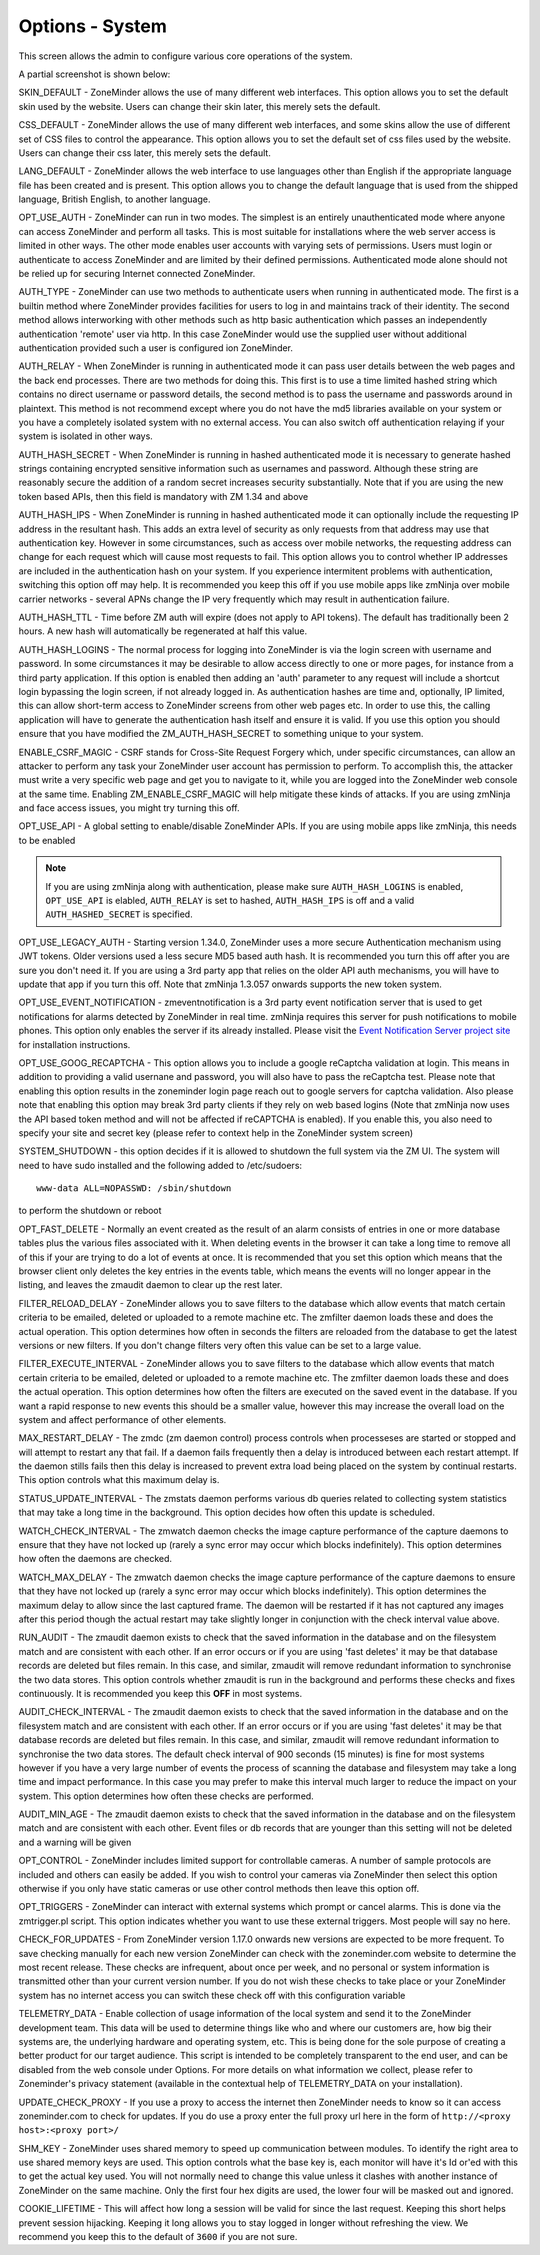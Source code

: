 Options - System
----------------
This screen allows the admin to configure various core operations of the system. 

A partial screenshot is shown below:

.. image:: images/Options_System.png

SKIN_DEFAULT - ZoneMinder allows the use of many different web interfaces. This option allows you to set the default skin used by the website. Users can change their skin later, this merely sets the default.

CSS_DEFAULT - ZoneMinder allows the use of many different web interfaces, and some skins allow the use of different set of CSS files to control the appearance. This option allows you to set the default set of css files used by the website. Users can change their css later, this merely sets the default.

LANG_DEFAULT - ZoneMinder allows the web interface to use languages other than English if the appropriate language file has been created and is present. This option allows you to change the default language that is used from the shipped language, British English, to another language.

OPT_USE_AUTH - ZoneMinder can run in two modes. The simplest is an entirely unauthenticated mode where anyone can access ZoneMinder and perform all tasks. This is most suitable for installations where the web server access is limited in other ways. The other mode enables user accounts with varying sets of permissions. Users must login or authenticate to access ZoneMinder and are limited by their defined permissions. Authenticated mode alone should not be relied up for securing Internet connected ZoneMinder.

AUTH_TYPE - ZoneMinder can use two methods to authenticate users when running in authenticated mode. The first is a builtin method where ZoneMinder provides facilities for users to log in and maintains track of their identity. The second method allows interworking with other methods such as http basic authentication which passes an independently authentication 'remote' user via http. In this case ZoneMinder would use the supplied user without additional authentication provided such a user is configured ion ZoneMinder.

AUTH_RELAY - When ZoneMinder is running in authenticated mode it can pass user details between the web pages and the back end processes. There are two methods for doing this. This first is to use a time limited hashed string which contains no direct username or password details, the second method is to pass the username and passwords around in plaintext. This method is not recommend except where you do not have the md5 libraries available on your system or you have a completely isolated system with no external access. You can also switch off authentication relaying if your system is isolated in other ways.

AUTH_HASH_SECRET - When ZoneMinder is running in hashed authenticated mode it is necessary to generate hashed strings containing encrypted sensitive information such as usernames and password. Although these string are reasonably secure the addition of a random secret increases security substantially. Note that if you are using the new token based APIs, then this field is mandatory with ZM 1.34 and above 

AUTH_HASH_IPS - When ZoneMinder is running in hashed authenticated mode it can optionally include the requesting IP address in the resultant hash. This adds an extra level of security as only requests from that address may use that authentication key. However in some circumstances, such as access over mobile networks, the requesting address can change for each request which will cause most requests to fail. This option allows you to control whether IP addresses are included in the authentication hash on your system. If you experience intermitent problems with authentication, switching this option off may help. It is recommended you keep this off if you use mobile apps like zmNinja over mobile carrier networks - several APNs change the IP very frequently which may result in authentication failure.

AUTH_HASH_TTL - Time before ZM auth will expire (does not apply to API tokens). The default has traditionally been 2 hours. A new hash will automatically be regenerated at half this value.

AUTH_HASH_LOGINS - The normal process for logging into ZoneMinder is via the login screen with username and password. In some circumstances it may be desirable to allow access directly to one or more pages, for instance from a third party application. If this option is enabled then adding an 'auth' parameter to any request will include a shortcut login bypassing the login screen, if not already logged in. As authentication hashes are time and, optionally, IP limited, this can allow short-term access to ZoneMinder screens from other web pages etc. In order to use this, the calling application will have to generate the authentication hash itself and ensure it is valid. If you use this option you should ensure that you have modified the ZM_AUTH_HASH_SECRET to something unique to your system.

ENABLE_CSRF_MAGIC - CSRF stands for Cross-Site Request Forgery which, under specific circumstances, can allow an attacker to perform any task your ZoneMinder user account has permission to perform. To accomplish this, the attacker must write a very specific web page and get you to navigate to it, while you are logged into the ZoneMinder web console at the same time. Enabling ZM_ENABLE_CSRF_MAGIC will help mitigate these kinds of attacks. If you are using zmNinja and face access issues, you might try turning this off.

OPT_USE_API - A global setting to enable/disable ZoneMinder APIs. If you are using mobile apps like zmNinja, this needs to be enabled

.. note:: If you are using zmNinja along with authentication, please make sure ``AUTH_HASH_LOGINS`` is enabled, ``OPT_USE_API`` is elabled, ``AUTH_RELAY`` is set to hashed, ``AUTH_HASH_IPS`` is off and a valid ``AUTH_HASHED_SECRET`` is specified.

OPT_USE_LEGACY_AUTH - Starting version 1.34.0, ZoneMinder uses a more secure Authentication mechanism using JWT tokens. Older versions used a less secure MD5 based auth hash. It is recommended you turn this off after you are sure you don't need it. If you are using a 3rd party app that relies on the older API auth mechanisms, you will have to update that app if you turn this off. Note that zmNinja 1.3.057 onwards supports the new token system.

OPT_USE_EVENT_NOTIFICATION - zmeventnotification is a 3rd party event notification server that is used to get notifications for alarms detected by ZoneMinder in real time. zmNinja requires this server for push notifications to mobile phones. This option only enables the server if its already installed. Please visit the `Event Notification Server project site <https://github.com/pliablepixels/zmeventserver>`__ for installation instructions.

OPT_USE_GOOG_RECAPTCHA - This option allows you to include a google reCaptcha validation at login. This means in addition to providing a valid usernane and password, you will also have to pass the reCaptcha test. Please note that enabling this option results in the zoneminder login page reach out to google servers for captcha validation. Also please note that enabling this option may break 3rd party clients if they rely on web based logins (Note that zmNinja now uses the API based token method and will not be affected if reCAPTCHA is enabled). If you enable this, you also need to specify your site and secret key (please refer to context help in the ZoneMinder system screen)

SYSTEM_SHUTDOWN - this option decides if it is allowed to shutdown the full system via the ZM UI. The system will need to have sudo installed and the following added to /etc/sudoers:

:: 
  
  www-data ALL=NOPASSWD: /sbin/shutdown

to perform the shutdown or reboot

OPT_FAST_DELETE - Normally an event created as the result of an alarm consists of entries in one or more database tables plus the various files associated with it. When deleting events in the browser it can take a long time to remove all of this if your are trying to do a lot of events at once. It is recommended that you set this option which means that the browser client only deletes the key entries in the events table, which means the events will no longer appear in the listing, and leaves the zmaudit daemon to clear up the rest later.

FILTER_RELOAD_DELAY - ZoneMinder allows you to save filters to the database which allow events that match certain criteria to be emailed, deleted or uploaded to a remote machine etc. The zmfilter daemon loads these and does the actual operation. This option determines how often in seconds the filters are reloaded from the database to get the latest versions or new filters. If you don't change filters very often this value can be set to a large value.

FILTER_EXECUTE_INTERVAL - ZoneMinder allows you to save filters to the database which allow events that match certain criteria to be emailed, deleted or uploaded to a remote machine etc. The zmfilter daemon loads these and does the actual operation. This option determines how often the filters are executed on the saved event in the database. If you want a rapid response to new events this should be a smaller value, however this may increase the overall load on the system and affect performance of other elements.

MAX_RESTART_DELAY - The zmdc (zm daemon control) process controls when processeses are started or stopped and will attempt to restart any that fail. If a daemon fails frequently then a delay is introduced between each restart attempt. If the daemon stills fails then this delay is increased to prevent extra load being placed on the system by continual restarts. This option controls what this maximum delay is.

STATUS_UPDATE_INTERVAL - The zmstats daemon performs various db queries related to collecting system statistics that may take a long time in the background. This option decides how often this update is scheduled.

WATCH_CHECK_INTERVAL - The zmwatch daemon checks the image capture performance of the capture daemons to ensure that they have not locked up (rarely a sync error may occur which blocks indefinitely). This option determines how often the daemons are checked.

WATCH_MAX_DELAY - The zmwatch daemon checks the image capture performance of the capture daemons to ensure that they have not locked up (rarely a sync error may occur which blocks indefinitely). This option determines the maximum delay to allow since the last captured frame. The daemon will be restarted if it has not captured any images after this period though the actual restart may take slightly longer in conjunction with the check interval value above.

RUN_AUDIT - The zmaudit daemon exists to check that the saved information in the database and on the filesystem match and are consistent with each other. If an error occurs or if you are using 'fast deletes' it may be that database records are deleted but files remain. In this case, and similar, zmaudit will remove redundant information to synchronise the two data stores. This option controls whether zmaudit is run in the background and performs these checks and fixes continuously. It is recommended you keep this **OFF** in most systems.

AUDIT_CHECK_INTERVAL - The zmaudit daemon exists to check that the saved information in the database and on the filesystem match and are consistent with each other. If an error occurs or if you are using 'fast deletes' it may be that database records are deleted but files remain. In this case, and similar, zmaudit will remove redundant information to synchronise the two data stores. The default check interval of 900 seconds (15 minutes) is fine for most systems however if you have a very large number of events the process of scanning the database and filesystem may take a long time and impact performance. In this case you may prefer to make this interval much larger to reduce the impact on your system. This option determines how often these checks are performed.

AUDIT_MIN_AGE - The zmaudit daemon exists to check that the saved information in the database and on the filesystem match and are consistent with each other. Event files or db records that are younger than this setting will not be deleted and a warning will be given

OPT_CONTROL - ZoneMinder includes limited support for controllable cameras. A number of sample protocols are included and others can easily be added. If you wish to control your cameras via ZoneMinder then select this option otherwise if you only have static cameras or use other control methods then leave this option off.

OPT_TRIGGERS - ZoneMinder can interact with external systems which prompt or cancel alarms. This is done via the zmtrigger.pl script. This option indicates whether you want to use these external triggers. Most people will say no here.

CHECK_FOR_UPDATES - From ZoneMinder version 1.17.0 onwards new versions are expected to be more frequent. To save checking manually for each new version ZoneMinder can check with the zoneminder.com website to determine the most recent release. These checks are infrequent, about once per week, and no personal or system information is transmitted other than your current version number. If you do not wish these checks to take place or your ZoneMinder system has no internet access you can switch these check off with this configuration variable

TELEMETRY_DATA - Enable collection of usage information of the local system and send it to the ZoneMinder development team. This data will be used to determine things like who and where our customers are, how big their systems are, the underlying hardware and operating system, etc. This is being done for the sole purpose of creating a better product for our target audience. This script is intended to be completely transparent to the end user, and can be disabled from the web console under Options. For more details on what information we collect, please refer to Zoneminder's privacy statement (available in the contextual help of TELEMETRY_DATA on your installation).

UPDATE_CHECK_PROXY - If you use a proxy to access the internet then ZoneMinder needs to know so it can access zoneminder.com to check for updates. If you do use a proxy enter the full proxy url here in the form of ``http://<proxy host>:<proxy port>/``

SHM_KEY - ZoneMinder uses shared memory to speed up communication between modules. To identify the right area to use shared memory keys are used. This option controls what the base key is, each monitor will have it's Id or'ed with this to get the actual key used. You will not normally need to change this value unless it clashes with another instance of ZoneMinder on the same machine. Only the first four hex digits are used, the lower four will be masked out and ignored.

COOKIE_LIFETIME - This will affect how long a session will be valid for since the last request. Keeping this short helps prevent session hijacking. Keeping it long allows you to stay logged in longer without refreshing the view. We recommend you keep this to the default of ``3600`` if you are not sure.

